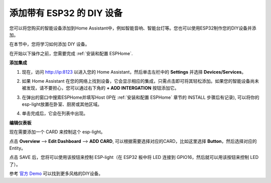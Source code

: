 添加带有 ESP32 的 DIY 设备
==================================

您可以将您购买的智能设备添加到Home Assistant中，例如智能音响、智能台灯等。您也可以使用ESP32制作您的DIY设备并添加。

在本节中，您将学习如何添加 DIY 设备。

在开始以下操作之前，您需要完成 :ref:`安装和配置 ESPHome`.

**添加集成**

1. 现在，访问 http://ip:8123 以进入您的 Home Assistant，然后单击左栏中的 **Settings** 并选择 **Devices/Services**。
   
.. image:: media/image12.png
   :align: center

2. 如果 Home Assistant 在您的网络上找到设备，它会显示相应的集成，只需点击即可将其轻松添加。如果您的智能设备尚未被发现，请不要担心，您可以通过右下角的 **+ ADD INTERGATION** 按钮添加它。
   
.. image:: media/sp210917_111709.png
   :align: center

3. 在弹出的窗口中搜索ESPHome并填写Host (IP在 :ref:`安装和配置 ESPHome` 章节的 INSTALL 步骤后有记录), 可以将你的esp-light放置在卧室、厨房或其他区域。

.. image:: media/add_esphome.png
   :align: center

4. 单击完成后，它会在列表中出现。

.. image:: media/add_esphome1.png
   :align: center

**编辑仪表板**

现在需要添加一个 CARD 来控制这个 esp-light。

点击 **Overview** --> **Edit Dashboard** --> **ADD CARD**, 可以根据需要选择对应的CARD，比如这里选择 **Button**，然后选择对应的Entity。


.. image:: media/edit_dashboard.png
   :align: center
   :width: 800

点击 SAVE 后，您将可以使用该按钮来控制 ESP-light（在 ESP32 板中将 LED 连接到 GPIO16，然后就可以用该按钮来控制 LED 了）。

.. image:: media/sp210917_115819.png
   :align: center

参考 `官方 Demo <https://demo.home-assistant.io/#/lovelace/0>`_ 可以找到更多风格的DIY设备。
